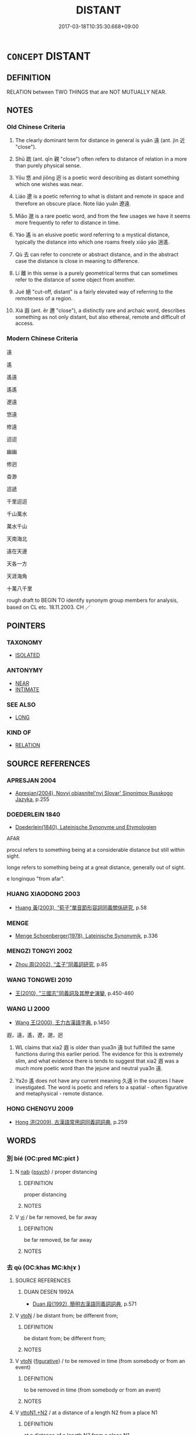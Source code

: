 # -*- mode: mandoku-tls-view -*-
#+TITLE: DISTANT
#+DATE: 2017-03-18T10:35:30.668+09:00        
#+STARTUP: content
* =CONCEPT= DISTANT
:PROPERTIES:
:CUSTOM_ID: uuid-2f82079e-afca-4f46-be9a-15d3981ed027
:SYNONYM+:  FARAWAY
:SYNONYM+:  FAR-OFF
:SYNONYM+:  FAR
:SYNONYM+:  FAR-FLUNG
:SYNONYM+:  REMOTE
:SYNONYM+:  OUT OF THE WAY
:SYNONYM+:  OUTLYING
:SYNONYM+:  EXTRASOLAR
:TR_ZH: 遠
:TR_OCH: 遠
:END:
** DEFINITION

RELATION between TWO THINGS that are NOT MUTUALLY NEAR.

** NOTES

*** Old Chinese Criteria
1. The clearly dominant term for distance in general is yuǎn 遠 (ant. jìn 近 "close").

2. Shū 疏 (ant. qīn 親 "close") often refers to distance of relation in a more than purely physical sense.

3. Yōu 悠 and jiǒng 迥 is a poetic word describing as distant something which one wishes was near.

4. Liáo 遼 is a poetic referring to what is distant and remote in space and therefore an obscure place. Note liáo yuǎn 遼遠.

5. Miǎo 邈 is a rare poetic word, and from the few usages we have it seems more frequently to refer to distance in time.

6. Yáo 遙 is an elusive poetic word referring to a mystical distance, typically the distance into which one roams freely xiāo yáo 逍遙.

7. Qù 去 can refer to concrete or abstract distance, and in the abstract case the distance is close in meaning to difference.

8. Lí 離 in this sense is a purely geometrical terms that can sometimes refer to the distance of some object from another.

9. Jué 絕 "cut-off, distant" is a fairly elevated way of referring to the remoteness of a region.

10. Xiá 遐 (ant. ěr 邇 "close"), a distinctly rare and archaic word, describes something as not only distant, but also ethereal, remote and difficult of access.

*** Modern Chinese Criteria
遠

遙

遙遠

遙遙

遼遠

悠遠

修遠

迢迢

幽幽

修迥

杳渺

迢遞

千里迢迢

千山萬水

萬水千山

天南海北

遠在天邊

天各一方

天涯海角

十萬八千里

rough draft to BEGIN TO identify synonym group members for analysis, based on CL etc. 18.11.2003. CH ／

** POINTERS
*** TAXONOMY
 - [[tls:concept:ISOLATED][ISOLATED]]

*** ANTONYMY
 - [[tls:concept:NEAR][NEAR]]
 - [[tls:concept:INTIMATE][INTIMATE]]

*** SEE ALSO
 - [[tls:concept:LONG][LONG]]

*** KIND OF
 - [[tls:concept:RELATION][RELATION]]

** SOURCE REFERENCES
*** APRESJAN 2004
 - [[cite:APRESJAN-2004][Apresjan(2004), Novyj objasnitel'nyj Slovar' Sinonimov Russkogo Jazyka]], p.255

*** DOEDERLEIN 1840
 - [[cite:DOEDERLEIN-1840][Doederlein(1840), Lateinische Synonyme und Etymologien]]

AFAR

procul refers to something being at a considerable distance but still within sight.

longe refers to something being at a great distance, generally out of sight.

e longinquo "from afar".

*** HUANG XIAODONG 2003
 - [[cite:HUANG-XIAODONG-2003][Huang 黃(2003), “荀子”單音節形容詞同義關係研究]], p.58

*** MENGE
 - [[cite:MENGE][Menge Schoenberger(1978), Lateinische Synonymik]], p.336

*** MENGZI TONGYI 2002
 - [[cite:MENGZI-TONGYI-2002][Zhou 周(2002), “孟子”同義詞研究]], p.85

*** WANG TONGWEI 2010
 - [[cite:WANG-TONGWEI-2010][ 王(2010), "三國志"同義詞及其歷史演變]], p.450-460

*** WANG LI 2000
 - [[cite:WANG-LI-2000][Wang 王(2000), 王力古漢語字典]], p.1450


遐，遠，遙，遼，邈，迥

1. WL claims that xia2 遐 is older than yua3n 遠 but fulfilled the same functions during this earlier period.  The evidence for this is extremely slim, and what evidence there is tends to suggest that xia2 遐 was a much more poetic word than the jejune and neutral yua3n 遠.

2. Ya2o 遙 does not have any current meaning 久遠 in the sources I have investigated.  The word is poetic and refers to a spatial - often figurative and metaphysical - remote distance.

*** HONG CHENGYU 2009
 - [[cite:HONG-CHENGYU-2009][Hong 洪(2009), 古漢語常用詞同義詞詞典]], p.259

** WORDS
   :PROPERTIES:
   :VISIBILITY: children
   :END:
*** 別 bié (OC:pred MC:piɛt )
:PROPERTIES:
:CUSTOM_ID: uuid-f38db2e5-2f44-4f11-85d6-4b5fe2796616
:Char+: 別(18,5/7) 
:GY_IDS+: uuid-b702f773-a2f3-4a13-af9f-953505f18b5b
:PY+: bié     
:OC+: pred     
:MC+: piɛt     
:END: 
**** N [[tls:syn-func::#uuid-76be1df4-3d73-4e5f-bbc2-729542645bc8][nab]] {[[tls:sem-feat::#uuid-98e7674b-b362-466f-9568-d0c14470282a][psych]]} / proper distancing
:PROPERTIES:
:CUSTOM_ID: uuid-0bef7078-112d-4ea6-acb9-5c373cb91331
:END:
****** DEFINITION

proper distancing

****** NOTES

**** V [[tls:syn-func::#uuid-c20780b3-41f9-491b-bb61-a269c1c4b48f][vi]] / be far removed, be far away
:PROPERTIES:
:CUSTOM_ID: uuid-ed6f5587-51a2-43cd-a18a-bf57fa2d90eb
:END:
****** DEFINITION

be far removed, be far away

****** NOTES

*** 去 qù (OC:khas MC:khi̯ɤ )
:PROPERTIES:
:CUSTOM_ID: uuid-e9c5b8f3-eed8-4696-8bab-593f0b0d43c7
:Char+: 去(28,3/5) 
:GY_IDS+: uuid-827fc8a5-b76b-4a8f-b089-157ba660ab3f
:PY+: qù     
:OC+: khas     
:MC+: khi̯ɤ     
:END: 
**** SOURCE REFERENCES
***** DUAN DESEN 1992A
 - [[cite:DUAN-DESEN-1992A][Duan 段(1992), 簡明古漢語同義詞詞典]], p.571

**** V [[tls:syn-func::#uuid-fbfb2371-2537-4a99-a876-41b15ec2463c][vtoN]] / be distant from; be different from;
:PROPERTIES:
:CUSTOM_ID: uuid-40cf92f4-805b-4123-960f-347e2dc62dee
:WARRING-STATES-CURRENCY: 3
:END:
****** DEFINITION

be distant from; be different from;

****** NOTES

**** V [[tls:syn-func::#uuid-fbfb2371-2537-4a99-a876-41b15ec2463c][vtoN]] {[[tls:sem-feat::#uuid-2e48851c-928e-40f0-ae0d-2bf3eafeaa17][figurative]]} / to be removed in time (from somebody or from an event)
:PROPERTIES:
:CUSTOM_ID: uuid-fdbea2f5-0268-4a88-a904-88d0e2e22256
:WARRING-STATES-CURRENCY: 3
:END:
****** DEFINITION

to be removed in time (from somebody or from an event)

****** NOTES

**** V [[tls:syn-func::#uuid-a2c810ab-05c4-4ed2-86eb-c954618d8429][vttoN1.+N2]] / at a distance of a length N2 from a place N1
:PROPERTIES:
:CUSTOM_ID: uuid-f3bc377d-6c4e-47c2-9495-ef3ce4ad1d24
:WARRING-STATES-CURRENCY: 3
:END:
****** DEFINITION

at a distance of a length N2 from a place N1

****** NOTES

*** 坰 jiōng (OC:kʷeeŋ MC:keŋ )
:PROPERTIES:
:CUSTOM_ID: uuid-dda9ebe5-bd05-40af-85ea-86d827e2f1ec
:Char+: 坰(32,5/8) 
:GY_IDS+: uuid-44b0081e-981c-485c-9a52-6da0aa731df1
:PY+: jiōng     
:OC+: kʷeeŋ     
:MC+: keŋ     
:END: 
**** V [[tls:syn-func::#uuid-fed035db-e7bd-4d23-bd05-9698b26e38f9][vadN]] / distant; outlying; far from the capital
:PROPERTIES:
:CUSTOM_ID: uuid-c866a8e7-22d9-457e-9a70-c4fcc823ec6b
:END:
****** DEFINITION

distant; outlying; far from the capital

****** NOTES

*** 屏 píng (OC:beeŋ MC:beŋ )
:PROPERTIES:
:CUSTOM_ID: uuid-f54b8a13-ca77-48a8-9110-0731618a0fb9
:Char+: 屏(44,6/9) 
:GY_IDS+: uuid-a6a62bfd-6a3e-4b72-a58c-0a49cab8e07f
:PY+: píng     
:OC+: beeŋ     
:MC+: beŋ     
:END: 
**** V [[tls:syn-func::#uuid-fed035db-e7bd-4d23-bd05-9698b26e38f9][vadN]] / remote and obscure
:PROPERTIES:
:CUSTOM_ID: uuid-e9f399bb-e874-4883-959d-9f2470aed4a6
:END:
****** DEFINITION

remote and obscure

****** NOTES

**** V [[tls:syn-func::#uuid-2a0ded86-3b04-4488-bb7a-3efccfa35844][vadV]] / far off; far away; isolated and remote
:PROPERTIES:
:CUSTOM_ID: uuid-bba34667-185f-43bb-b71c-4d96005122e9
:END:
****** DEFINITION

far off; far away; isolated and remote

****** NOTES

*** 悠 yōu (OC:k-lɯw MC:jɨu )
:PROPERTIES:
:CUSTOM_ID: uuid-e61bfdb5-6098-43d9-9122-9ef6cc2e52e8
:Char+: 悠(61,7/11) 
:GY_IDS+: uuid-4b61df58-ef5f-4f61-b98c-42274c16903c
:PY+: yōu     
:OC+: k-lɯw     
:MC+: jɨu     
:END: 
**** V [[tls:syn-func::#uuid-f50ec52d-56fb-4eed-89fe-d1f071a1b8f3][v.red:adN]] / very distant
:PROPERTIES:
:CUSTOM_ID: uuid-d83c8b61-bae5-43c1-bf8a-afe35343b119
:END:
****** DEFINITION

very distant

****** NOTES

**** V [[tls:syn-func::#uuid-aaf762a7-93a5-4b90-abcd-41151ff4f347][vadV.red]] {[[tls:sem-feat::#uuid-a24260a1-0410-4d64-acde-5967b1bef725][intensitive]]} / into the far distance
:PROPERTIES:
:CUSTOM_ID: uuid-beaa8823-f8ac-4655-b479-be56e55274c8
:END:
****** DEFINITION

into the far distance

****** NOTES

**** V [[tls:syn-func::#uuid-2a0ded86-3b04-4488-bb7a-3efccfa35844][vadV]] / in the distance
:PROPERTIES:
:CUSTOM_ID: uuid-8e465559-eedb-4f13-9a12-643036f6fe21
:END:
****** DEFINITION

in the distance

****** NOTES

**** V [[tls:syn-func::#uuid-e627d1e1-0e26-4069-9615-1025ebb7c0a2][vi.red]] {[[tls:sem-feat::#uuid-a24260a1-0410-4d64-acde-5967b1bef725][intensitive]]} / be very distant
:PROPERTIES:
:CUSTOM_ID: uuid-df45ddaf-cd46-4ca4-bb00-84227932691c
:END:
****** DEFINITION

be very distant

****** NOTES

**** V [[tls:syn-func::#uuid-c20780b3-41f9-491b-bb61-a269c1c4b48f][vi]] / distant[far-reaching][CA]
:PROPERTIES:
:CUSTOM_ID: uuid-9afa9ae7-c010-4f21-a7bf-aae61de395fc
:WARRING-STATES-CURRENCY: 2
:END:
****** DEFINITION

distant

[far-reaching][CA]

****** NOTES

******* Nuance
This is emotional distance

[not only] [CA]

******* Examples
SHI 0030 悠悠我思。 long-brooding is my thinking (of you). [CA]

CC, jiuhai, weijun, sbby 463 彌遠路兮悠悠。 Far my way stretches, onward and onward. [CA]

*** 敻 xiòng (OC:- MC:hiɛŋ )
:PROPERTIES:
:CUSTOM_ID: uuid-11f1867c-0712-43e8-a4c3-99f9390c551b
:Char+: 敻(66,11/15) 
:GY_IDS+: uuid-e0cbf259-4240-44be-975c-59cdcf8cde08
:PY+: xiòng     
:OC+: -     
:MC+: hiɛŋ     
:END: 
**** V [[tls:syn-func::#uuid-c20780b3-41f9-491b-bb61-a269c1c4b48f][vi]] / guliang: distant
:PROPERTIES:
:CUSTOM_ID: uuid-36dc166a-2a84-4cf6-8cc6-94fa753ee64d
:REGISTER: 3
:WARRING-STATES-CURRENCY: 2
:END:
****** DEFINITION

guliang: distant

****** NOTES

*** 新 xīn (OC:siŋ MC:sin )
:PROPERTIES:
:CUSTOM_ID: uuid-5e27ae92-6b67-4c51-a764-a9b51c3e0379
:Char+: 新(69,9/13) 
:GY_IDS+: uuid-90f4c79f-476b-471b-8321-d28d9bac5773
:PY+: xīn     
:OC+: siŋ     
:MC+: sin     
:END: 
**** N [[tls:syn-func::#uuid-8717712d-14a4-4ae2-be7a-6e18e61d929b][n]] {[[tls:sem-feat::#uuid-2e48851c-928e-40f0-ae0d-2bf3eafeaa17][figurative]]} / stranger
:PROPERTIES:
:CUSTOM_ID: uuid-bade6bf9-78bc-45e0-90b4-d4799dbfecde
:END:
****** DEFINITION

stranger

****** NOTES

**** N [[tls:syn-func::#uuid-76be1df4-3d73-4e5f-bbc2-729542645bc8][nab]] {[[tls:sem-feat::#uuid-4e92cef6-5753-4eed-a76b-7249c223316f][feature]]} / distance of relationship, lack of depth of friendship
:PROPERTIES:
:CUSTOM_ID: uuid-c3f34f25-a234-4b27-8b86-ee586af48272
:END:
****** DEFINITION

distance of relationship, lack of depth of friendship

****** NOTES

*** 曾 zēng (OC:tsɯɯŋ MC:tsəŋ )
:PROPERTIES:
:CUSTOM_ID: uuid-eead02cd-209d-4ecc-ac37-0d5988d63ef1
:Char+: 曾(73,8/12) 
:GY_IDS+: uuid-89389365-d03f-4e97-8d59-e432e8dc9b31
:PY+: zēng     
:OC+: tsɯɯŋ     
:MC+: tsəŋ     
:END: 
**** P [[tls:syn-func::#uuid-b559fe37-af5e-434c-b149-a645c2273f41][padN]] {[[tls:sem-feat::#uuid-dd37c44b-5a41-45e6-a045-090d47ae4923][time]]} / removed by one generation, great-(grandson)
:PROPERTIES:
:CUSTOM_ID: uuid-0157186e-70a1-4233-9ae8-c9ab1dd078ac
:WARRING-STATES-CURRENCY: 3
:END:
****** DEFINITION

removed by one generation, great-(grandson)

****** NOTES

*** 杳 yǎo (OC:qeewʔ MC:ʔeu )
:PROPERTIES:
:CUSTOM_ID: uuid-8cecf39b-cc07-48dc-9772-c60379d0ba17
:Char+: 杳(75,4/8) 
:GY_IDS+: uuid-45cb7ff0-3bd2-4fd7-9660-09e06ca571aa
:PY+: yǎo     
:OC+: qeewʔ     
:MC+: ʔeu     
:END: 
**** V [[tls:syn-func::#uuid-c20780b3-41f9-491b-bb61-a269c1c4b48f][vi]] {[[tls:sem-feat::#uuid-2e48851c-928e-40f0-ae0d-2bf3eafeaa17][figurative]]} / far-reaching
:PROPERTIES:
:CUSTOM_ID: uuid-63653352-06a7-4b75-b7b7-6f0f49105690
:END:
****** DEFINITION

far-reaching

****** NOTES

*** 殥 
:PROPERTIES:
:CUSTOM_ID: uuid-2ea68b0e-5f41-402b-a9c5-89cead24577e
:Char+: 殥(78,11/15) 
:END: 
**** N [[tls:syn-func::#uuid-b6da65fd-429f-4245-9f94-a22078cc0512][ncc]] {[[tls:sem-feat::#uuid-50da9f38-5611-463e-a0b9-5bbb7bf5e56f][subject]]} / HNZ: distant place; remote region
:PROPERTIES:
:CUSTOM_ID: uuid-458578aa-b6fa-4dc5-b780-6d8bcf18979a
:WARRING-STATES-CURRENCY: 2
:END:
****** DEFINITION

HNZ: distant place; remote region

****** NOTES

******* Examples
HNZ: 八州之外乃有五殥

*** 泂 jiǒng (OC:ɡʷeeŋʔ MC:ɦeŋ ) / 迥 jiǒng (OC:ɡʷeeŋʔ MC:ɦeŋ )
:PROPERTIES:
:CUSTOM_ID: uuid-30a66c82-7d4a-4fbb-a294-ae28193482be
:Char+: 泂(85,5/8) 
:Char+: 迥(162,5/9) 
:GY_IDS+: uuid-3f945280-9dc0-4b24-b366-d9df68ac1f23
:PY+: jiǒng     
:OC+: ɡʷeeŋʔ     
:MC+: ɦeŋ     
:GY_IDS+: uuid-7fcf4cc0-5d02-437e-8f9c-8d1d41a7b9bf
:PY+: jiǒng     
:OC+: ɡʷeeŋʔ     
:MC+: ɦeŋ     
:END: 
**** V [[tls:syn-func::#uuid-fed035db-e7bd-4d23-bd05-9698b26e38f9][vadN]] / rare, poetic, SHI 251: be distant
:PROPERTIES:
:CUSTOM_ID: uuid-20cb2fb4-9ac3-496d-887c-3e0abe1d710e
:WARRING-STATES-CURRENCY: 2
:END:
****** DEFINITION

rare, poetic, SHI 251: be distant

****** NOTES

**** V [[tls:syn-func::#uuid-2a0ded86-3b04-4488-bb7a-3efccfa35844][vadV]] / in/to/from a distant place
:PROPERTIES:
:CUSTOM_ID: uuid-82e3fb15-4cac-4207-b4b9-52b96cc3f4b1
:WARRING-STATES-CURRENCY: 3
:END:
****** DEFINITION

in/to/from a distant place

****** NOTES

**** V [[tls:syn-func::#uuid-c20780b3-41f9-491b-bb61-a269c1c4b48f][vi]] / be long
:PROPERTIES:
:CUSTOM_ID: uuid-67f70bbe-a444-4f11-aac7-29d4634da616
:WARRING-STATES-CURRENCY: 3
:END:
****** DEFINITION

be long

****** NOTES

*** 疏 shū (OC:sqra MC:ʂi̯ɤ )
:PROPERTIES:
:CUSTOM_ID: uuid-ab057f53-73f1-4cf1-9bad-02ee06916aff
:Char+: 疏(103,7/12) 
:GY_IDS+: uuid-a09005af-0806-4a40-bb68-a4edff679243
:PY+: shū     
:OC+: sqra     
:MC+: ʂi̯ɤ     
:END: 
**** V [[tls:syn-func::#uuid-e64a7a95-b54b-4c94-9d6d-f55dbf079701][vt(oN)]] {[[tls:sem-feat::#uuid-2e48851c-928e-40f0-ae0d-2bf3eafeaa17][figurative]]} / stay at distance from a contextually determinate person
:PROPERTIES:
:CUSTOM_ID: uuid-1907e7c6-f05c-4e6a-9843-c55a8d76d7b0
:END:
****** DEFINITION

stay at distance from a contextually determinate person

****** NOTES

**** V [[tls:syn-func::#uuid-a7e8eabf-866e-42db-88f2-b8f753ab74be][v/adN/]] {[[tls:sem-feat::#uuid-f8182437-4c38-4cc9-a6f8-b4833cdea2ba][nonreferential]]} / one who is distant, one who is not on close terms
:PROPERTIES:
:CUSTOM_ID: uuid-06c909a6-3f79-4a32-9225-49edabeae518
:WARRING-STATES-CURRENCY: 3
:END:
****** DEFINITION

one who is distant, one who is not on close terms

****** NOTES

**** V [[tls:syn-func::#uuid-fed035db-e7bd-4d23-bd05-9698b26e38f9][vadN]] / distant; distantly related
:PROPERTIES:
:CUSTOM_ID: uuid-9c7bcdab-9c8f-4b0b-8804-535c6423f1f8
:WARRING-STATES-CURRENCY: 4
:END:
****** DEFINITION

distant; distantly related

****** NOTES

**** V [[tls:syn-func::#uuid-c20780b3-41f9-491b-bb61-a269c1c4b48f][vi]] / be removed, be separated, estranged; have distant relations; have no direct access to the ruler;
:PROPERTIES:
:CUSTOM_ID: uuid-f5a32b7d-8ad6-42a4-8856-9febb939be7f
:WARRING-STATES-CURRENCY: 4
:END:
****** DEFINITION

be removed, be separated, estranged; have distant relations; have no direct access to the ruler;

****** NOTES

******* Examples
HF 33.30.13: (have a high position but) have no direct access to the ruler

**** V [[tls:syn-func::#uuid-c20780b3-41f9-491b-bb61-a269c1c4b48f][vi]] {[[tls:sem-feat::#uuid-3d95d354-0c16-419f-9baf-f1f6cb6fbd07][change]]} / become (more and more) estranged
:PROPERTIES:
:CUSTOM_ID: uuid-fb36d0a3-807b-4174-a352-c7e18586debb
:END:
****** DEFINITION

become (more and more) estranged

****** NOTES

**** V [[tls:syn-func::#uuid-739c24ae-d585-4fff-9ac2-2547b1050f16][vt+prep+N]] {[[tls:sem-feat::#uuid-2e48851c-928e-40f0-ae0d-2bf3eafeaa17][figurative]]} / be longer than (another period of time)
:PROPERTIES:
:CUSTOM_ID: uuid-20777ab8-9762-4132-bd41-cb82ddfe7613
:WARRING-STATES-CURRENCY: 2
:END:
****** DEFINITION

be longer than (another period of time)

****** NOTES

**** V [[tls:syn-func::#uuid-739c24ae-d585-4fff-9ac2-2547b1050f16][vt+prep+N]] {[[tls:sem-feat::#uuid-2a66fc1c-6671-47d2-bd04-cfd6ccae64b8][stative]]} / be distant from
:PROPERTIES:
:CUSTOM_ID: uuid-e5e02d9f-a128-4b39-9eb1-1ed0ceb0e88a
:END:
****** DEFINITION

be distant from

****** NOTES

**** V [[tls:syn-func::#uuid-fbfb2371-2537-4a99-a876-41b15ec2463c][vtoN]] {[[tls:sem-feat::#uuid-9f39c671-0a8c-4564-b0ad-af7185eed7aa][attitudinal]]} / treat as distant; keep at a distance by failing to treat someone as a confidante
:PROPERTIES:
:CUSTOM_ID: uuid-f12ea775-9b42-40d5-9732-8953d6893ffc
:WARRING-STATES-CURRENCY: 3
:END:
****** DEFINITION

treat as distant; keep at a distance by failing to treat someone as a confidante

****** NOTES

**** V [[tls:syn-func::#uuid-fbfb2371-2537-4a99-a876-41b15ec2463c][vtoN]] {[[tls:sem-feat::#uuid-9f39c671-0a8c-4564-b0ad-af7185eed7aa][attitudinal]]} / be treated as distant
:PROPERTIES:
:CUSTOM_ID: uuid-d1f89f61-d026-420f-b03f-1133df70495e
:WARRING-STATES-CURRENCY: 3
:END:
****** DEFINITION

be treated as distant

****** NOTES

**** V [[tls:syn-func::#uuid-7c17e264-ca77-426f-9d42-84b3dc58f7d0][vttoN1(.+prep+N2)]] {[[tls:sem-feat::#uuid-fac754df-5669-4052-9dda-6244f229371f][causative]]} / keep (oneself) at a distance from a contextually determinate N2
:PROPERTIES:
:CUSTOM_ID: uuid-43de4f72-a7bc-4ab2-bd9a-a9600980276d
:END:
****** DEFINITION

keep (oneself) at a distance from a contextually determinate N2

****** NOTES

**** V [[tls:syn-func::#uuid-2a0ded86-3b04-4488-bb7a-3efccfa35844][vadV]] / at a distance
:PROPERTIES:
:CUSTOM_ID: uuid-8911ff9f-4c5c-4eac-9634-4a7b89dec640
:END:
****** DEFINITION

at a distance

****** NOTES

*** 眇 miǎo (OC:mewʔ MC:miɛu )
:PROPERTIES:
:CUSTOM_ID: uuid-b92a5b71-2b22-42eb-af5d-55921b9eb09e
:Char+: 眇(109,4/9) 
:GY_IDS+: uuid-2255862a-261c-4489-96ef-69c0efd98be0
:PY+: miǎo     
:OC+: mewʔ     
:MC+: miɛu     
:END: 
**** N [[tls:syn-func::#uuid-8717712d-14a4-4ae2-be7a-6e18e61d929b][n]] {[[tls:sem-feat::#uuid-50da9f38-5611-463e-a0b9-5bbb7bf5e56f][subject]]} / what is distant; the distant
:PROPERTIES:
:CUSTOM_ID: uuid-351eae52-2b89-4cab-beb0-81f1f89f2205
:END:
****** DEFINITION

what is distant; the distant

****** NOTES

******* Examples
examples???

**** V [[tls:syn-func::#uuid-c20780b3-41f9-491b-bb61-a269c1c4b48f][vi]] / be distant
:PROPERTIES:
:CUSTOM_ID: uuid-a3e1555b-9e2e-48bd-9d53-dbd0d895d1f6
:END:
****** DEFINITION

be distant

****** NOTES

******* Examples
GUAN 49.04.02.01; ed. Dai Wang 2.100; tr. Rickett 1998:41 眇眇乎其如窮無所。 How distant! As if were exhausting infinity. [CA]

CC sbby 215 眇不知其所蹠。 So far! I knew not wither my way was leading, [CA]

*** 絕 jué (OC:dzod MC:dziɛt )
:PROPERTIES:
:CUSTOM_ID: uuid-0a3dccb8-627a-4f4d-acce-92b739b5e83f
:Char+: 絕(120,6/12) 
:GY_IDS+: uuid-5590ad14-e0fb-4edc-996b-f5b7b83e7d5c
:PY+: jué     
:OC+: dzod     
:MC+: dziɛt     
:END: 
**** V [[tls:syn-func::#uuid-fed035db-e7bd-4d23-bd05-9698b26e38f9][vadN]] / distant 絕域 "cut-off distant regions"
:PROPERTIES:
:CUSTOM_ID: uuid-b8f66f63-03ab-4072-954f-c7244d5dac4b
:WARRING-STATES-CURRENCY: 3
:END:
****** DEFINITION

distant 絕域 "cut-off distant regions"

****** NOTES

**** V [[tls:syn-func::#uuid-c20780b3-41f9-491b-bb61-a269c1c4b48f][vi]] {[[tls:sem-feat::#uuid-dd37c44b-5a41-45e6-a045-090d47ae4923][time]]} / be far removed in time
:PROPERTIES:
:CUSTOM_ID: uuid-3931d230-0863-42a2-b11a-c42ffeb78dc6
:WARRING-STATES-CURRENCY: 3
:END:
****** DEFINITION

be far removed in time

****** NOTES

**** V [[tls:syn-func::#uuid-fbfb2371-2537-4a99-a876-41b15ec2463c][vtoN]] {[[tls:sem-feat::#uuid-2a66fc1c-6671-47d2-bd04-cfd6ccae64b8][stative]]} / be far removed from (DCD 9)
:PROPERTIES:
:CUSTOM_ID: uuid-8a1d7b07-5c70-4c06-969b-f2352e89af7f
:END:
****** DEFINITION

be far removed from (DCD 9)

****** NOTES

**** V [[tls:syn-func::#uuid-e0354a6b-29b1-4b41-a494-59df1daddc7e][vttoN1.+prep+N2]] / cause N1 to be away from N2>  keep away from
:PROPERTIES:
:CUSTOM_ID: uuid-30f397e8-bdbd-44b2-99cc-74fb91e9ebf4
:END:
****** DEFINITION

cause N1 to be away from N2>  keep away from

****** NOTES

*** 藐 miǎo (OC:mewʔ MC:miɛu )
:PROPERTIES:
:CUSTOM_ID: uuid-4b39ce58-82c0-41b2-a948-474e0a2169e5
:Char+: 藐(140,14/20) 
:GY_IDS+: uuid-b5dcc1f9-a295-473e-8dee-6885dc14492d
:PY+: miǎo     
:OC+: mewʔ     
:MC+: miɛu     
:END: 
**** V [[tls:syn-func::#uuid-fed035db-e7bd-4d23-bd05-9698b26e38f9][vadN]] / distant
:PROPERTIES:
:CUSTOM_ID: uuid-4cf1632c-b230-43cc-b2c7-1607c6278b1f
:END:
****** DEFINITION

distant

****** NOTES

*** 辟 pì (OC:beɡ MC:biɛk )
:PROPERTIES:
:CUSTOM_ID: uuid-28e2f142-6c03-4fc4-8bdf-489f41e14766
:Char+: 辟(160,6/13) 
:GY_IDS+: uuid-15cefb1e-9411-4d8d-acdc-cfeaea8c09d4
:PY+: pì     
:OC+: beɡ     
:MC+: biɛk     
:END: 
**** V [[tls:syn-func::#uuid-c20780b3-41f9-491b-bb61-a269c1c4b48f][vi]] / be far away
:PROPERTIES:
:CUSTOM_ID: uuid-34efe8e0-6458-43c7-8d76-d4aabb622cf9
:END:
****** DEFINITION

be far away

****** NOTES

*** 逴 chuō (OC:rtheewɡ MC:ʈhɣɔk )
:PROPERTIES:
:CUSTOM_ID: uuid-5546e5d4-fda4-46df-b61c-a3292888c986
:Char+: 逴(162,8/12) 
:GY_IDS+: uuid-7bcc8e82-ce8d-4c10-a98d-e7a24046a32a
:PY+: chuō     
:OC+: rtheewɡ     
:MC+: ʈhɣɔk     
:END: 
**** V [[tls:syn-func::#uuid-c20780b3-41f9-491b-bb61-a269c1c4b48f][vi]] {[[tls:sem-feat::#uuid-f55cff2f-f0e3-4f08-a89c-5d08fcf3fe89][act]]} / SJ: (walk) over a long distance
:PROPERTIES:
:CUSTOM_ID: uuid-432e47fe-335d-4551-875c-4bc222233f00
:WARRING-STATES-CURRENCY: 2
:END:
****** DEFINITION

SJ: (walk) over a long distance

****** NOTES

******* Nuance
This emphasises hindrances that have to be overcome

*** 遐 xiá (OC:ɡraa MC:ɦɣɛ )
:PROPERTIES:
:CUSTOM_ID: uuid-ab12bd69-953d-44d0-aa20-d9cfdc0096fc
:Char+: 遐(162,9/13) 
:GY_IDS+: uuid-627234e2-b72e-4877-a4a6-ec04a830aa03
:PY+: xiá     
:OC+: ɡraa     
:MC+: ɦɣɛ     
:END: 
**** V [[tls:syn-func::#uuid-fed035db-e7bd-4d23-bd05-9698b26e38f9][vadN]] / distant
:PROPERTIES:
:CUSTOM_ID: uuid-7b95f74c-1760-4223-9f96-c31fd91a088a
:END:
****** DEFINITION

distant

****** NOTES

**** V [[tls:syn-func::#uuid-fed035db-e7bd-4d23-bd05-9698b26e38f9][vadN]] {[[tls:sem-feat::#uuid-2e48851c-928e-40f0-ae0d-2bf3eafeaa17][figurative]]} / far-reaching; remote; distant; refecting
:PROPERTIES:
:CUSTOM_ID: uuid-ed3cf689-c211-4602-b006-f915db826dee
:END:
****** DEFINITION

far-reaching; remote; distant; refecting

****** NOTES

**** V [[tls:syn-func::#uuid-2a0ded86-3b04-4488-bb7a-3efccfa35844][vadV]] / into the mystical distance; into the distance
:PROPERTIES:
:CUSTOM_ID: uuid-f8a35f8d-c584-4640-bacc-a4d01e3f8e47
:REGISTER: 2
:WARRING-STATES-CURRENCY: 3
:END:
****** DEFINITION

into the mystical distance; into the distance

****** NOTES

**** V [[tls:syn-func::#uuid-c20780b3-41f9-491b-bb61-a269c1c4b48f][vi]] / be distant
:PROPERTIES:
:CUSTOM_ID: uuid-bf709821-4fe7-4f1d-86cf-924115a0d829
:REGISTER: 2
:WARRING-STATES-CURRENCY: 3
:END:
****** DEFINITION

be distant

****** NOTES

******* Nuance
This is a contrastive distance

*** 遠 yuǎn (OC:ɢʷanʔ MC:ɦi̯ɐn )
:PROPERTIES:
:CUSTOM_ID: uuid-320a1bc4-47b4-48b6-b7c2-9429b49e590f
:Char+: 遠(162,10/14) 
:GY_IDS+: uuid-1dc87af6-6c96-4c97-8906-798f1bf58fc3
:PY+: yuǎn     
:OC+: ɢʷanʔ     
:MC+: ɦi̯ɐn     
:END: 
**** V [[tls:syn-func::#uuid-fbfb2371-2537-4a99-a876-41b15ec2463c][vtoN]] {[[tls:sem-feat::#uuid-2e48851c-928e-40f0-ae0d-2bf3eafeaa17][figurative]]} / get far away from something (of principles, doctrine etc.)
:PROPERTIES:
:CUSTOM_ID: uuid-f30315bb-f114-45c4-ab51-4a6d8befa0a5
:END:
****** DEFINITION

get far away from something (of principles, doctrine etc.)

****** NOTES

**** N [[tls:syn-func::#uuid-8717712d-14a4-4ae2-be7a-6e18e61d929b][n]] {[[tls:sem-feat::#uuid-2e48851c-928e-40f0-ae0d-2bf3eafeaa17][figurative]]} / one who is on distant terms
:PROPERTIES:
:CUSTOM_ID: uuid-3e6e1eba-e3c9-4861-8769-9b147f04ebcc
:WARRING-STATES-CURRENCY: 3
:END:
****** DEFINITION

one who is on distant terms

****** NOTES

**** V [[tls:syn-func::#uuid-a7e8eabf-866e-42db-88f2-b8f753ab74be][v/adN/]] / what is distant, a distant place
:PROPERTIES:
:CUSTOM_ID: uuid-1690f180-1a92-4f88-b6e2-9edacc93a0fd
:END:
****** DEFINITION

what is distant, a distant place

****** NOTES

**** V [[tls:syn-func::#uuid-a7e8eabf-866e-42db-88f2-b8f753ab74be][v/adN/]] {[[tls:sem-feat::#uuid-dd37c44b-5a41-45e6-a045-090d47ae4923][time]]} / those who are distant in time (i.e. long dead)
:PROPERTIES:
:CUSTOM_ID: uuid-0d7613c2-6b8c-4861-8c76-27f6e72c2d71
:WARRING-STATES-CURRENCY: 3
:END:
****** DEFINITION

those who are distant in time (i.e. long dead)

****** NOTES

**** N [[tls:syn-func::#uuid-76be1df4-3d73-4e5f-bbc2-729542645bc8][nab]] {[[tls:sem-feat::#uuid-2d895e04-08d2-44ab-ab04-9a24a4b21588][concept]]} / distance
:PROPERTIES:
:CUSTOM_ID: uuid-37d2fbae-e6fd-43bd-84fd-a16fac0a7804
:WARRING-STATES-CURRENCY: 3
:END:
****** DEFINITION

distance

****** NOTES

**** V [[tls:syn-func::#uuid-a7e8eabf-866e-42db-88f2-b8f753ab74be][v/adN/]] {[[tls:sem-feat::#uuid-f8182437-4c38-4cc9-a6f8-b4833cdea2ba][nonreferential]]} / those who are distant; fig: the disaffected
:PROPERTIES:
:CUSTOM_ID: uuid-d8226c2d-dfe5-44d0-836c-407fd6f19b54
:WARRING-STATES-CURRENCY: 3
:END:
****** DEFINITION

those who are distant; fig: the disaffected

****** NOTES

**** V [[tls:syn-func::#uuid-fed035db-e7bd-4d23-bd05-9698b26e38f9][vadN]] / in the far distance, far away; from far away
:PROPERTIES:
:CUSTOM_ID: uuid-adc3ade1-9a68-49c1-ad21-b1596c9a6cea
:WARRING-STATES-CURRENCY: 5
:END:
****** DEFINITION

in the far distance, far away; from far away

****** NOTES

******* Nuance
This is the general, unpoetic word.

**** V [[tls:syn-func::#uuid-fed035db-e7bd-4d23-bd05-9698b26e38f9][vadN]] {[[tls:sem-feat::#uuid-2e48851c-928e-40f0-ae0d-2bf3eafeaa17][figurative]]} / unrelated
:PROPERTIES:
:CUSTOM_ID: uuid-43de3eaa-ae6e-4c16-8473-fe5294c7de33
:END:
****** DEFINITION

unrelated

****** NOTES

**** V [[tls:syn-func::#uuid-fed035db-e7bd-4d23-bd05-9698b26e38f9][vadN]] {[[tls:sem-feat::#uuid-2e48851c-928e-40f0-ae0d-2bf3eafeaa17][figurative]]} / distant in time
:PROPERTIES:
:CUSTOM_ID: uuid-44af9148-ce39-4c53-b988-0d4bea216d05
:WARRING-STATES-CURRENCY: 3
:END:
****** DEFINITION

distant in time

****** NOTES

**** V [[tls:syn-func::#uuid-fed035db-e7bd-4d23-bd05-9698b26e38f9][vadN]] {[[tls:sem-feat::#uuid-6030838d-b3ff-4bf2-bee6-2fe38c8c2cdf][origin]]} / from a distant place
:PROPERTIES:
:CUSTOM_ID: uuid-9f188c27-91f6-431d-865f-c168956e1db0
:END:
****** DEFINITION

from a distant place

****** NOTES

**** V [[tls:syn-func::#uuid-16ca95ce-1240-4773-8697-b6f5183ac53d][vadS]] / in the distance
:PROPERTIES:
:CUSTOM_ID: uuid-d723b799-73f4-437a-9eb6-aa22bdbeb040
:END:
****** DEFINITION

in the distance

****** NOTES

**** V [[tls:syn-func::#uuid-2a0ded86-3b04-4488-bb7a-3efccfa35844][vadV]] / in the far distance, far away; into the far distance; on a distant journey; over a long distance
:PROPERTIES:
:CUSTOM_ID: uuid-09e41bde-556a-4487-a62f-bb60ed911587
:WARRING-STATES-CURRENCY: 5
:END:
****** DEFINITION

in the far distance, far away; into the far distance; on a distant journey; over a long distance

****** NOTES

******* Nuance
This is the general, unpoetic word.

**** V [[tls:syn-func::#uuid-2a0ded86-3b04-4488-bb7a-3efccfa35844][vadV]] {[[tls:sem-feat::#uuid-e6526d79-b134-4e37-8bab-55b4884393bc][graded]]} / at a greater distance, further away
:PROPERTIES:
:CUSTOM_ID: uuid-e177b673-36f7-4c08-abca-0b80549f49b4
:END:
****** DEFINITION

at a greater distance, further away

****** NOTES

**** V [[tls:syn-func::#uuid-2a0ded86-3b04-4488-bb7a-3efccfa35844][vadV]] {[[tls:sem-feat::#uuid-9c871057-121e-4959-8d0e-d3b4e64924ce][from]]} / from a long distance
:PROPERTIES:
:CUSTOM_ID: uuid-7f8f8b44-699c-4e6c-b7db-7af12d0af2c4
:END:
****** DEFINITION

from a long distance

****** NOTES

**** V [[tls:syn-func::#uuid-c20780b3-41f9-491b-bb61-a269c1c4b48f][vi]] / be distant; be far away, be far off; be a long way; go a long way
:PROPERTIES:
:CUSTOM_ID: uuid-e680f34f-7af7-4f6b-9779-8dcaf358c22e
:WARRING-STATES-CURRENCY: 5
:END:
****** DEFINITION

be distant; be far away, be far off; be a long way; go a long way

****** NOTES

******* Nuance
This is the general, unpoetic word.

******* Examples
SHI 061.1

 誰謂宋遠？ Who says that Song is far away?

 跂予望之。 On tiptoe I can see it.[CA]

**** V [[tls:syn-func::#uuid-c20780b3-41f9-491b-bb61-a269c1c4b48f][vi]] {[[tls:sem-feat::#uuid-2e48851c-928e-40f0-ae0d-2bf3eafeaa17][figurative]]} / be far-reaching; have far-reaching significance
:PROPERTIES:
:CUSTOM_ID: uuid-911bdef1-beca-46b9-8732-ebab819832d0
:WARRING-STATES-CURRENCY: 3
:END:
****** DEFINITION

be far-reaching; have far-reaching significance

****** NOTES

**** V [[tls:syn-func::#uuid-6bcabe16-89d8-45be-aa0b-57177f67b1f9][vpostadV]] / greatly; by a wide margin
:PROPERTIES:
:CUSTOM_ID: uuid-b5567527-2476-417d-97aa-ffd3c2f09d28
:WARRING-STATES-CURRENCY: 5
:END:
****** DEFINITION

greatly; by a wide margin

****** NOTES

**** V [[tls:syn-func::#uuid-e64a7a95-b54b-4c94-9d6d-f55dbf079701][vt(oN)]] {[[tls:sem-feat::#uuid-b8276c57-c108-44c8-8c01-ad92679a9163][imperative]]} / yuàn: move off from a contextually determinate point in space
:PROPERTIES:
:CUSTOM_ID: uuid-b74fee0b-d8c3-4493-9040-7149e543b179
:END:
****** DEFINITION

yuàn: move off from a contextually determinate point in space

****** NOTES

**** V [[tls:syn-func::#uuid-e64a7a95-b54b-4c94-9d6d-f55dbf079701][vt(oN)]] {[[tls:sem-feat::#uuid-2a66fc1c-6671-47d2-bd04-cfd6ccae64b8][stative]]} / be distant from the contextually determinate object
:PROPERTIES:
:CUSTOM_ID: uuid-914b3177-66a8-45c9-b93c-e38c9573b63c
:END:
****** DEFINITION

be distant from the contextually determinate object

****** NOTES

**** V [[tls:syn-func::#uuid-739c24ae-d585-4fff-9ac2-2547b1050f16][vt+prep+N]] {[[tls:sem-feat::#uuid-e6526d79-b134-4e37-8bab-55b4884393bc][graded]]} / be further away than N, be more distant than N
:PROPERTIES:
:CUSTOM_ID: uuid-9864551f-f3c2-4294-8d5d-f4a70b7b2d7b
:END:
****** DEFINITION

be further away than N, be more distant than N

****** NOTES

**** V [[tls:syn-func::#uuid-739c24ae-d585-4fff-9ac2-2547b1050f16][vt+prep+N]] {[[tls:sem-feat::#uuid-83f3fdd7-af64-4c8f-b156-bb6a0e761030][N=place]]} / be far away in place N
:PROPERTIES:
:CUSTOM_ID: uuid-6c2387ae-a9a6-443e-8df4-99f121445fb8
:END:
****** DEFINITION

be far away in place N

****** NOTES

**** V [[tls:syn-func::#uuid-fbfb2371-2537-4a99-a876-41b15ec2463c][vtoN]] / be far from
:PROPERTIES:
:CUSTOM_ID: uuid-c9c3393f-bc4b-4089-9c4f-013f8b9d08da
:END:
****** DEFINITION

be far from

****** NOTES

**** V [[tls:syn-func::#uuid-fbfb2371-2537-4a99-a876-41b15ec2463c][vtoN]] {[[tls:sem-feat::#uuid-f55cff2f-f0e3-4f08-a89c-5d08fcf3fe89][act]]} / keep one's proper distance
:PROPERTIES:
:CUSTOM_ID: uuid-1f0b1d44-0737-49ee-814f-432a5a802109
:END:
****** DEFINITION

keep one's proper distance

****** NOTES

**** V [[tls:syn-func::#uuid-fbfb2371-2537-4a99-a876-41b15ec2463c][vtoN]] {[[tls:sem-feat::#uuid-fac754df-5669-4052-9dda-6244f229371f][causative]]} / cause to be distant, keep (one's person) at a distance (from something); keep someone else at a dis...
:PROPERTIES:
:CUSTOM_ID: uuid-e3c025d5-f983-4c71-bcee-a721113e5583
:WARRING-STATES-CURRENCY: 3
:END:
****** DEFINITION

cause to be distant, keep (one's person) at a distance (from something); keep someone else at a distance

****** NOTES

**** V [[tls:syn-func::#uuid-fbfb2371-2537-4a99-a876-41b15ec2463c][vtoN]] {[[tls:sem-feat::#uuid-fac754df-5669-4052-9dda-6244f229371f][causative]]} / be kept at a distance
:PROPERTIES:
:CUSTOM_ID: uuid-e1dc8891-0c2b-4a22-846f-c1e5821e2e32
:WARRING-STATES-CURRENCY: 2
:END:
****** DEFINITION

be kept at a distance

****** NOTES

**** V [[tls:syn-func::#uuid-fbfb2371-2537-4a99-a876-41b15ec2463c][vtoN]] {[[tls:sem-feat::#uuid-d78eabc5-f1df-43e2-8fa5-c6514124ec21][putative]]} / regard as far away, regard as being a long distance to travel
:PROPERTIES:
:CUSTOM_ID: uuid-58cf96ba-8647-48a2-9e61-3252615f1f5b
:END:
****** DEFINITION

regard as far away, regard as being a long distance to travel

****** NOTES

**** V [[tls:syn-func::#uuid-c20780b3-41f9-491b-bb61-a269c1c4b48f][vi]] {[[tls:sem-feat::#uuid-f55cff2f-f0e3-4f08-a89c-5d08fcf3fe89][act]]} / go a long way; cover a large distance
:PROPERTIES:
:CUSTOM_ID: uuid-56e646fe-c3f8-44c1-a086-6a0b70d7adaf
:END:
****** DEFINITION

go a long way; cover a large distance

****** NOTES

**** V [[tls:syn-func::#uuid-739c24ae-d585-4fff-9ac2-2547b1050f16][vt+prep+N]] {[[tls:sem-feat::#uuid-2e48851c-928e-40f0-ae0d-2bf3eafeaa17][figurative]]} / be widely different from; be at variance with
:PROPERTIES:
:CUSTOM_ID: uuid-7011ce00-de89-4979-ab91-0faa02ff4fa7
:END:
****** DEFINITION

be widely different from; be at variance with

****** NOTES

**** V [[tls:syn-func::#uuid-fbfb2371-2537-4a99-a876-41b15ec2463c][vtoN]] {[[tls:sem-feat::#uuid-2e48851c-928e-40f0-ae0d-2bf3eafeaa17][figurative]]} / be at variance with
:PROPERTIES:
:CUSTOM_ID: uuid-7ed1a3f6-ba13-43bc-b1ae-0b8a9d5b78e8
:END:
****** DEFINITION

be at variance with

****** NOTES

**** V [[tls:syn-func::#uuid-fed035db-e7bd-4d23-bd05-9698b26e38f9][vadN]] {[[tls:sem-feat::#uuid-1bc3eeae-3fbd-4070-b8a7-a17f08f597bb][figurative=far-reaching]]} / far-reaching
:PROPERTIES:
:CUSTOM_ID: uuid-d8a4c297-88f8-4241-8bda-680c24eb88a0
:END:
****** DEFINITION

far-reaching

****** NOTES

**** V [[tls:syn-func::#uuid-2a0ded86-3b04-4488-bb7a-3efccfa35844][vadV]] {[[tls:sem-feat::#uuid-2e48851c-928e-40f0-ae0d-2bf3eafeaa17][figurative]]} / with a long future perspective; with a long-term perspective; be far-reaching
:PROPERTIES:
:CUSTOM_ID: uuid-c80cd371-8d3a-4ab6-9ca1-d8b167cae5e1
:END:
****** DEFINITION

with a long future perspective; with a long-term perspective; be far-reaching

****** NOTES

*** 遙 yáo (OC:k-lew MC:jiɛu )
:PROPERTIES:
:CUSTOM_ID: uuid-a830b36f-1339-4654-8494-af342d32f4a8
:Char+: 遙(162,10/14) 
:GY_IDS+: uuid-d28a9a2d-bc75-4751-8a97-bf1246773f31
:PY+: yáo     
:OC+: k-lew     
:MC+: jiɛu     
:END: 
**** V [[tls:syn-func::#uuid-2a0ded86-3b04-4488-bb7a-3efccfa35844][vadV]] / into the far distance; from a far distance; in the far distance; into the distance
:PROPERTIES:
:CUSTOM_ID: uuid-73406a46-71dc-49a9-9d01-b0be95a080b3
:REGISTER: 1
:WARRING-STATES-CURRENCY: 4
:END:
****** DEFINITION

into the far distance; from a far distance; in the far distance; into the distance

****** NOTES

******* Nuance
This is a mystical or poetic distance

**** V [[tls:syn-func::#uuid-e627d1e1-0e26-4069-9615-1025ebb7c0a2][vi.red]] / be very distant
:PROPERTIES:
:CUSTOM_ID: uuid-d3d8c949-f11f-40f7-82ff-c8cebbe1d059
:REGISTER: 1
:WARRING-STATES-CURRENCY: 3
:END:
****** DEFINITION

be very distant

****** NOTES

**** V [[tls:syn-func::#uuid-c20780b3-41f9-491b-bb61-a269c1c4b48f][vi]] / be distant; far away; be further away
:PROPERTIES:
:CUSTOM_ID: uuid-d6d7fa1b-e50e-4d86-8e4a-acd438fcc881
:END:
****** DEFINITION

be distant; far away; be further away

****** NOTES

**** V [[tls:syn-func::#uuid-c20780b3-41f9-491b-bb61-a269c1c4b48f][vi]] {[[tls:sem-feat::#uuid-f55cff2f-f0e3-4f08-a89c-5d08fcf3fe89][act]]} / go far away
:PROPERTIES:
:CUSTOM_ID: uuid-5f25deda-0a90-4e29-93c3-3e9a3e787a1d
:WARRING-STATES-CURRENCY: 3
:END:
****** DEFINITION

go far away

****** NOTES

*** 遼 liáo (OC:ɡ-reew MC:leu )
:PROPERTIES:
:CUSTOM_ID: uuid-bcd184af-0895-4165-8778-911e52acc0da
:Char+: 遼(162,12/16) 
:GY_IDS+: uuid-bda8f0c7-dc02-45ac-a42e-eca85cb5b572
:PY+: liáo     
:OC+: ɡ-reew     
:MC+: leu     
:END: 
**** V [[tls:syn-func::#uuid-fed035db-e7bd-4d23-bd05-9698b26e38f9][vadN]] / be distant
:PROPERTIES:
:CUSTOM_ID: uuid-a9bde347-7868-49be-85ff-4e91d1283a1a
:WARRING-STATES-CURRENCY: 2
:END:
****** DEFINITION

be distant

****** NOTES

**** V [[tls:syn-func::#uuid-e627d1e1-0e26-4069-9615-1025ebb7c0a2][vi.red]] {[[tls:sem-feat::#uuid-2b2d30be-c56e-424a-b913-5c0b574c74d0][space]]} / be very distant
:PROPERTIES:
:CUSTOM_ID: uuid-4f680d9e-2e1e-4155-b81a-e8aafd3ab958
:WARRING-STATES-CURRENCY: 3
:END:
****** DEFINITION

be very distant

****** NOTES

**** V [[tls:syn-func::#uuid-c20780b3-41f9-491b-bb61-a269c1c4b48f][vi]] {[[tls:sem-feat::#uuid-2b2d30be-c56e-424a-b913-5c0b574c74d0][space]]} / poetic, CC516: distant (view of mountains)
:PROPERTIES:
:CUSTOM_ID: uuid-468fa4a2-0e3f-469e-8e4d-ce2ece462994
:WARRING-STATES-CURRENCY: 4
:END:
****** DEFINITION

poetic, CC516: distant (view of mountains)

****** NOTES

******* Nuance
This relates specifically to scenery, but is often combined intensitively with yuǎn 遠浻 ar �, also in prose texts (ZUO Xiang 8.7)

*** 邃 suì (OC:sqluds MC:si )
:PROPERTIES:
:CUSTOM_ID: uuid-25e50e8e-d5ed-4609-a5e2-777ee7f2cec4
:Char+: 邃(162,13/17) 
:GY_IDS+: uuid-555619ec-d99e-4b55-98eb-7fcd92550c3a
:PY+: suì     
:OC+: sqluds     
:MC+: si     
:END: 
**** V [[tls:syn-func::#uuid-fed035db-e7bd-4d23-bd05-9698b26e38f9][vadN]] / distant; deep; remote
:PROPERTIES:
:CUSTOM_ID: uuid-120d5b3e-73f4-4bec-a395-6490244df8e5
:END:
****** DEFINITION

distant; deep; remote

****** NOTES

**** V [[tls:syn-func::#uuid-c20780b3-41f9-491b-bb61-a269c1c4b48f][vi]] / CC 340: deep, remote (chambers); post-Han: remote (antiquity etc)
:PROPERTIES:
:CUSTOM_ID: uuid-1ef94974-c168-4560-bc62-50d56aa56ecb
:REGISTER: 3
:WARRING-STATES-CURRENCY: 3
:END:
****** DEFINITION

CC 340: deep, remote (chambers); post-Han: remote (antiquity etc)

****** NOTES

******* Nuance
This is distance in relation to depth

*** 邈 miǎo (OC:mreewɡ MC:mɣɔk )
:PROPERTIES:
:CUSTOM_ID: uuid-75ff850c-dbed-49bb-b8d4-0f6bfe1680bf
:Char+: 邈(162,14/18) 
:GY_IDS+: uuid-90545a13-2276-42df-bd0f-380125204aaf
:PY+: miǎo     
:OC+: mreewɡ     
:MC+: mɣɔk     
:END: 
**** V [[tls:syn-func::#uuid-4f2aabea-a8c2-4e2c-9028-f8a899b0417c][v-V1.adV2]] / from a distance
:PROPERTIES:
:CUSTOM_ID: uuid-1e9437c4-56ab-48e9-accd-ad90e24c1705
:WARRING-STATES-CURRENCY: 3
:END:
****** DEFINITION

from a distance

****** NOTES

**** V [[tls:syn-func::#uuid-e627d1e1-0e26-4069-9615-1025ebb7c0a2][vi.red]] {[[tls:sem-feat::#uuid-2b2d30be-c56e-424a-b913-5c0b574c74d0][space]]} / be very distant
:PROPERTIES:
:CUSTOM_ID: uuid-e97fc86b-f488-413f-8301-b4617860137e
:WARRING-STATES-CURRENCY: 3
:END:
****** DEFINITION

be very distant

****** NOTES

**** V [[tls:syn-func::#uuid-c20780b3-41f9-491b-bb61-a269c1c4b48f][vi]] {[[tls:sem-feat::#uuid-dd37c44b-5a41-45e6-a045-090d47ae4923][time]]} / be distant in time
:PROPERTIES:
:CUSTOM_ID: uuid-2a70f092-73fd-4cbc-a412-c4f01cd69d55
:WARRING-STATES-CURRENCY: 3
:END:
****** DEFINITION

be distant in time

****** NOTES

*** 釗 jiāo (OC:kleew MC:keu ) / 釗 zhāo (OC:kljew MC:tɕiɛu )
:PROPERTIES:
:CUSTOM_ID: uuid-a6746dc1-562f-4348-b798-7e7d52782bcd
:Char+: 釗(167,2/10) 
:Char+: 釗(167,2/10) 
:GY_IDS+: uuid-03072e2c-fe50-4c44-a8c6-5fbfb866481e
:PY+: jiāo     
:OC+: kleew     
:MC+: keu     
:GY_IDS+: uuid-bdefad7b-45f7-4836-ab55-4011ff60aacd
:PY+: zhāo     
:OC+: kljew     
:MC+: tɕiɛu     
:END: 
*** 間 jiān (OC:kreen MC:kɣɛn ) /  
:PROPERTIES:
:CUSTOM_ID: uuid-9424d58b-8e60-4fa3-9ab6-e65ef0d7b3e3
:Char+: 間(169,4/12) 
:Char+: 閒(169,4/12) 
:GY_IDS+: uuid-5a5cc212-2b69-406e-b138-775d40828e55
:PY+: jiān     
:OC+: kreen     
:MC+: kɣɛn     
:END: 
**** V [[tls:syn-func::#uuid-fbfb2371-2537-4a99-a876-41b15ec2463c][vtoN]] {[[tls:sem-feat::#uuid-2a66fc1c-6671-47d2-bd04-cfd6ccae64b8][stative]]} / be distant from
:PROPERTIES:
:CUSTOM_ID: uuid-d2b56e11-21a3-492a-aaa8-f1c4d8dbddfe
:WARRING-STATES-CURRENCY: 4
:END:
****** DEFINITION

be distant from

****** NOTES

******* Examples
HF 23.30.3: (of two armies) be at a distance of... from each other

*** 闊 kuò (OC:khood MC:khʷɑt )
:PROPERTIES:
:CUSTOM_ID: uuid-d262ec53-2b81-4fb7-bb35-2777679f2cc9
:Char+: 闊(169,9/17) 
:GY_IDS+: uuid-df98da53-ae9b-44ba-babc-f060a53ae81e
:PY+: kuò     
:OC+: khood     
:MC+: khʷɑt     
:END: 
**** V [[tls:syn-func::#uuid-c20780b3-41f9-491b-bb61-a269c1c4b48f][vi]] / SHI 31: (cut off and) separated (in life and death), far away
:PROPERTIES:
:CUSTOM_ID: uuid-2ced804a-36e1-4050-a20a-7a386fe0f082
:WARRING-STATES-CURRENCY: 3
:END:
****** DEFINITION

SHI 31: (cut off and) separated (in life and death), far away

****** NOTES

*** 離 lí (OC:b-rel MC:liɛ )
:PROPERTIES:
:CUSTOM_ID: uuid-3ac3a732-2e67-4f2c-b574-fe0c0a97ec69
:Char+: 離(172,11/19) 
:GY_IDS+: uuid-2d2f7b6c-dbf8-4377-b87a-e72d9fe6f64c
:PY+: lí     
:OC+: b-rel     
:MC+: liɛ     
:END: 
**** V [[tls:syn-func::#uuid-fbfb2371-2537-4a99-a876-41b15ec2463c][vtoN]] {[[tls:sem-feat::#uuid-2a66fc1c-6671-47d2-bd04-cfd6ccae64b8][stative]]} / be (so-and-so much) distant from; be away from; fail to be close to; separate oneself out (from), d...
:PROPERTIES:
:CUSTOM_ID: uuid-db1c61bb-76a8-425b-a3e9-e09a917fe5f4
:WARRING-STATES-CURRENCY: 5
:END:
****** DEFINITION

be (so-and-so much) distant from; be away from; fail to be close to; separate oneself out (from), deviate from; be quite distant/distinct from; be unassociated with

****** NOTES

**** V [[tls:syn-func::#uuid-53cee9f8-4041-45e5-ae55-f0bfdec33a11][vt/oN/]] / become distant from one
:PROPERTIES:
:CUSTOM_ID: uuid-0a5287c0-d9dd-4867-83fa-31afe421f1c4
:END:
****** DEFINITION

become distant from one

****** NOTES

*** 僻遠 pìyuǎn (OC:pheeɡ ɢʷanʔ MC:phek ɦi̯ɐn )
:PROPERTIES:
:CUSTOM_ID: uuid-3e05f0b0-d4ba-47f2-be1e-0a2fc6205008
:Char+: 僻(9,13/15) 遠(162,10/14) 
:GY_IDS+: uuid-b5a460e3-0cd2-4ae2-83e7-70aeea41e8e0 uuid-1dc87af6-6c96-4c97-8906-798f1bf58fc3
:PY+: pì yuǎn    
:OC+: pheeɡ ɢʷanʔ    
:MC+: phek ɦi̯ɐn    
:END: 
**** N [[tls:syn-func::#uuid-a8e89bab-49e1-4426-b230-0ec7887fd8b4][NP]] / remote place
:PROPERTIES:
:CUSTOM_ID: uuid-d193722b-e5ad-4c9a-a32c-c9d918330cec
:END:
****** DEFINITION

remote place

****** NOTES

*** 別疏 biéshū (OC:bred sqra MC:biɛt ʂi̯ɤ )
:PROPERTIES:
:CUSTOM_ID: uuid-81aa8e6f-8861-4b9c-8222-49a0e60ade7e
:Char+: 別(18,5/7) 疏(103,7/12) 
:GY_IDS+: uuid-d032847f-38dd-4e17-88f2-fa33d83b2e66 uuid-a09005af-0806-4a40-bb68-a4edff679243
:PY+: bié shū    
:OC+: bred sqra    
:MC+: biɛt ʂi̯ɤ    
:END: 
**** V [[tls:syn-func::#uuid-98f2ce75-ae37-4667-90ff-f418c4aeaa33][VPtoN]] {[[tls:sem-feat::#uuid-fac754df-5669-4052-9dda-6244f229371f][causative]]} / cause to be distant from each other
:PROPERTIES:
:CUSTOM_ID: uuid-a4ba3227-04b1-4891-a2f9-4aab627df2db
:END:
****** DEFINITION

cause to be distant from each other

****** NOTES

*** 別離 biélí (OC:bred b-rel MC:biɛt liɛ )
:PROPERTIES:
:CUSTOM_ID: uuid-df634c9b-ca26-4034-bbaf-b5e52ed08833
:Char+: 別(18,5/7) 離(172,11/19) 
:GY_IDS+: uuid-d032847f-38dd-4e17-88f2-fa33d83b2e66 uuid-2d2f7b6c-dbf8-4377-b87a-e72d9fe6f64c
:PY+: bié lí    
:OC+: bred b-rel    
:MC+: biɛt liɛ    
:END: 
**** V [[tls:syn-func::#uuid-98f2ce75-ae37-4667-90ff-f418c4aeaa33][VPtoN]] {[[tls:sem-feat::#uuid-2a66fc1c-6671-47d2-bd04-cfd6ccae64b8][stative]]} / be separated from each other
:PROPERTIES:
:CUSTOM_ID: uuid-17ea5b60-d75d-4d17-a97a-df5067afb04c
:END:
****** DEFINITION

be separated from each other

****** NOTES

*** 四遠 sìyuǎn (OC:plids ɢʷanʔ MC:si ɦi̯ɐn )
:PROPERTIES:
:CUSTOM_ID: uuid-e6e4dcbf-da2e-4f61-b6c6-9b703305d10b
:Char+: 四(31,2/5) 遠(162,10/14) 
:GY_IDS+: uuid-9a3e6563-6679-42a6-978a-254aac371ab5 uuid-1dc87af6-6c96-4c97-8906-798f1bf58fc3
:PY+: sì yuǎn    
:OC+: plids ɢʷanʔ    
:MC+: si ɦi̯ɐn    
:END: 
**** N [[tls:syn-func::#uuid-14b56546-32fd-4321-8d73-3e4b18316c15][NPadN]] / from all distant directions and quarters
:PROPERTIES:
:CUSTOM_ID: uuid-bfcd1f79-b99c-48e5-87a6-4ab5f15ebbb2
:END:
****** DEFINITION

from all distant directions and quarters

****** NOTES

**** N [[tls:syn-func::#uuid-291cb04a-a7fc-4fcf-b676-a103aac9ed9a][NPadV]] / from all distant directions
:PROPERTIES:
:CUSTOM_ID: uuid-93287387-ef3b-4462-945b-04fa51acd906
:END:
****** DEFINITION

from all distant directions

****** NOTES

*** 屏處 píngchù (OC:beeŋ qhljas MC:beŋ tɕhi̯ɤ )
:PROPERTIES:
:CUSTOM_ID: uuid-abd85f79-06b6-4d43-90b1-5b24dcf003c7
:Char+: 屏(44,6/9) 處(141,5/9) 
:GY_IDS+: uuid-a6a62bfd-6a3e-4b72-a58c-0a49cab8e07f uuid-9cb81b35-d027-4dc8-958e-b0928d7454ea
:PY+: píng chù    
:OC+: beeŋ qhljas    
:MC+: beŋ tɕhi̯ɤ    
:END: 
**** N [[tls:syn-func::#uuid-a8e89bab-49e1-4426-b230-0ec7887fd8b4][NP]] / remote place
:PROPERTIES:
:CUSTOM_ID: uuid-97efc961-7f15-4bc3-a1e9-d53304d40ec8
:END:
****** DEFINITION

remote place

****** NOTES

*** 悠遠 yōuyuǎn (OC:k-lɯw ɢʷanʔ MC:jɨu ɦi̯ɐn )
:PROPERTIES:
:CUSTOM_ID: uuid-e22bef9f-26de-4144-ac77-a28ffa44d500
:Char+: 悠(61,7/11) 遠(162,10/14) 
:GY_IDS+: uuid-4b61df58-ef5f-4f61-b98c-42274c16903c uuid-1dc87af6-6c96-4c97-8906-798f1bf58fc3
:PY+: yōu yuǎn    
:OC+: k-lɯw ɢʷanʔ    
:MC+: jɨu ɦi̯ɐn    
:END: 
**** SOURCE REFERENCES
***** GUAN XIECHU 1994
 - [[cite:GUAN-XIECHU-1994][Guan 管(1994), 左傳句法研究 Zuozhuan jufa yanjiu]], p.411

**** V [[tls:syn-func::#uuid-091af450-64e0-4b82-98a2-84d0444b6d19][VPi]] {[[tls:sem-feat::#uuid-a24260a1-0410-4d64-acde-5967b1bef725][intensitive]]} / be very distant
:PROPERTIES:
:CUSTOM_ID: uuid-5ccc64a8-8a06-4a25-9b9f-4cf7b532f9b9
:END:
****** DEFINITION

be very distant

****** NOTES

*** 悠邈 yōumiǎo (OC:k-lɯw mreewɡ MC:jɨu mɣɔk )
:PROPERTIES:
:CUSTOM_ID: uuid-527f3fca-869d-4256-90d5-e0710ba30eff
:Char+: 悠(61,7/11) 邈(162,14/18) 
:GY_IDS+: uuid-4b61df58-ef5f-4f61-b98c-42274c16903c uuid-90545a13-2276-42df-bd0f-380125204aaf
:PY+: yōu miǎo    
:OC+: k-lɯw mreewɡ    
:MC+: jɨu mɣɔk    
:END: 
**** V [[tls:syn-func::#uuid-091af450-64e0-4b82-98a2-84d0444b6d19][VPi]] / be sadly distant
:PROPERTIES:
:CUSTOM_ID: uuid-28b0c8ea-fedd-4c91-89ce-13733307da87
:END:
****** DEFINITION

be sadly distant

****** NOTES

*** 楚越 chǔyuè (OC:skhraʔ ɢʷad MC:ʈʂhi̯ɤ ɦi̯ɐt )
:PROPERTIES:
:CUSTOM_ID: uuid-7a6dd8a6-103b-45d9-8723-fbe5e6666454
:Char+: 楚(75,9/13) 越(156,5/12) 
:GY_IDS+: uuid-850113bb-f039-441a-8638-9b5a54e01112 uuid-3139f0f4-7da9-4541-afd4-6a412a0a7304
:PY+: chǔ yuè    
:OC+: skhraʔ ɢʷad    
:MC+: ʈʂhi̯ɤ ɦi̯ɐt    
:END: 
**** V [[tls:syn-func::#uuid-091af450-64e0-4b82-98a2-84d0444b6d19][VPi]] {[[tls:sem-feat::#uuid-2e48851c-928e-40f0-ae0d-2bf3eafeaa17][figurative]]} / the states of Chǔ and Yuè > be as distant as the states of Chǔ and Yuè > be distant from
:PROPERTIES:
:CUSTOM_ID: uuid-ef2cfb4f-eef1-4c51-b3c5-afec1e6502bc
:END:
****** DEFINITION

the states of Chǔ and Yuè > be as distant as the states of Chǔ and Yuè > be distant from

****** NOTES

*** 深遠 shēnyuǎn (OC:qhljum ɢʷanʔ MC:ɕim ɦi̯ɐn )
:PROPERTIES:
:CUSTOM_ID: uuid-a25ebcc5-61ff-468d-bef1-cf555d3f1b8e
:Char+: 深(85,8/11) 遠(162,10/14) 
:GY_IDS+: uuid-e870ccc9-7d68-4d6f-b161-4e49c7fbf800 uuid-1dc87af6-6c96-4c97-8906-798f1bf58fc3
:PY+: shēn yuǎn    
:OC+: qhljum ɢʷanʔ    
:MC+: ɕim ɦi̯ɐn    
:END: 
**** V [[tls:syn-func::#uuid-091af450-64e0-4b82-98a2-84d0444b6d19][VPi]] / (temporally) far away; far (in the past or future)
:PROPERTIES:
:CUSTOM_ID: uuid-08528464-b06b-484d-a40d-db79b2cf54e6
:END:
****** DEFINITION

(temporally) far away; far (in the past or future)

****** NOTES

*** 疏遠 shūyuǎn (OC:sqra ɢʷanʔ MC:ʂi̯ɤ ɦi̯ɐn )
:PROPERTIES:
:CUSTOM_ID: uuid-5a631dac-0746-4003-8af9-e40bf212d4ee
:Char+: 疏(103,7/12) 遠(162,10/14) 
:GY_IDS+: uuid-a09005af-0806-4a40-bb68-a4edff679243 uuid-1dc87af6-6c96-4c97-8906-798f1bf58fc3
:PY+: shū yuǎn    
:OC+: sqra ɢʷanʔ    
:MC+: ʂi̯ɤ ɦi̯ɐn    
:END: 
**** V [[tls:syn-func::#uuid-e0ab80e9-d505-441c-b27b-572c28475060][VP/adN/]] / a distant person; distant people, people not in close relations with someone in power
:PROPERTIES:
:CUSTOM_ID: uuid-c4e6411d-f8a9-4ae8-93ad-f61c50e8afdd
:END:
****** DEFINITION

a distant person; distant people, people not in close relations with someone in power

****** NOTES

**** V [[tls:syn-func::#uuid-091af450-64e0-4b82-98a2-84d0444b6d19][VPi]] / abstract: be alienated
:PROPERTIES:
:CUSTOM_ID: uuid-3e078940-ac84-414a-bbbc-1a733162db9d
:WARRING-STATES-CURRENCY: 3
:END:
****** DEFINITION

abstract: be alienated

****** NOTES

**** V [[tls:syn-func::#uuid-98f2ce75-ae37-4667-90ff-f418c4aeaa33][VPtoN]] {[[tls:sem-feat::#uuid-9f39c671-0a8c-4564-b0ad-af7185eed7aa][attitudinal]]} / keep at a distance
:PROPERTIES:
:CUSTOM_ID: uuid-4b296aa4-4c4d-4964-9e46-f00820a00010
:END:
****** DEFINITION

keep at a distance

****** NOTES

*** 短長 duǎncháng (OC:toonʔ ɡrlaŋ MC:tʷɑn ɖi̯ɐŋ )
:PROPERTIES:
:CUSTOM_ID: uuid-3c8e9828-784d-4c59-b572-898a36ca8532
:Char+: 短(111,7/12) 長(168,0/8) 
:GY_IDS+: uuid-a864b05f-aad3-4683-acd2-402a2550a8a5 uuid-a3a65359-a600-4d8e-bb88-c8b79c558eec
:PY+: duǎn cháng    
:OC+: toonʔ ɡrlaŋ    
:MC+: tʷɑn ɖi̯ɐŋ    
:END: 
**** N [[tls:syn-func::#uuid-db0698e7-db2f-4ee3-9a20-0c2b2e0cebf0][NPab]] {[[tls:sem-feat::#uuid-4e92cef6-5753-4eed-a76b-7249c223316f][feature]]} / imminence or distance in time
:PROPERTIES:
:CUSTOM_ID: uuid-5996a498-c5e1-4726-8804-cc0aa9c0b021
:END:
****** DEFINITION

imminence or distance in time

****** NOTES

*** 脩遠 xiūyuǎn (OC:sqlɯw ɢʷanʔ MC:sɨu ɦi̯ɐn )
:PROPERTIES:
:CUSTOM_ID: uuid-e31c0849-cec5-440e-b990-72b88705ebe6
:Char+: 脩(130,7/11) 遠(162,10/14) 
:GY_IDS+: uuid-440f9ff6-c7bd-4b2c-a6e2-136e25dee151 uuid-1dc87af6-6c96-4c97-8906-798f1bf58fc3
:PY+: xiū yuǎn    
:OC+: sqlɯw ɢʷanʔ    
:MC+: sɨu ɦi̯ɐn    
:END: 
**** V [[tls:syn-func::#uuid-091af450-64e0-4b82-98a2-84d0444b6d19][VPi]] / intensitive: be very far
:PROPERTIES:
:CUSTOM_ID: uuid-b8224aa9-6e87-47ab-b838-85f01f5efb99
:END:
****** DEFINITION

intensitive: be very far

****** NOTES

*** 迥然 jiǒngrán (OC:ɡʷeeŋʔ njen MC:ɦeŋ ȵiɛn )
:PROPERTIES:
:CUSTOM_ID: uuid-a58463eb-85f6-4843-81b4-2ecc75ca06ce
:Char+: 迥(162,5/9) 然(86,8/12) 
:GY_IDS+: uuid-7fcf4cc0-5d02-437e-8f9c-8d1d41a7b9bf uuid-8a15fd91-bd0f-4409-9544-18b3c2ea70d5
:PY+: jiǒng rán    
:OC+: ɡʷeeŋʔ njen    
:MC+: ɦeŋ ȵiɛn    
:END: 
**** V [[tls:syn-func::#uuid-819e81af-c978-4931-8fd2-52680e097f01][VPadV]] / toa distant place
:PROPERTIES:
:CUSTOM_ID: uuid-c1b88f67-3afb-4f1d-8905-1d3da25009dc
:END:
****** DEFINITION

toa distant place

****** NOTES

*** 迢遰 tiáodì (OC:ɡ-leew deeds MC:deu dei )
:PROPERTIES:
:CUSTOM_ID: uuid-f295d149-9fb4-4403-85ab-fdd0a1813617
:Char+: 迢(162,5/9) 遰(162,11/15) 
:GY_IDS+: uuid-addf00a9-f978-4356-ad32-8b3c6cfc0cf8 uuid-4f0dc452-7299-4d02-b1d7-6b7415f2edb4
:PY+: tiáo dì    
:OC+: ɡ-leew deeds    
:MC+: deu dei    
:END: 
*** 遠近 yuǎnjìn (OC:ɢʷanʔ ɡɯnʔ MC:ɦi̯ɐn gɨn )
:PROPERTIES:
:CUSTOM_ID: uuid-7536fa10-2383-4ea3-b1c6-8397125b8381
:Char+: 遠(162,10/14) 近(162,4/8) 
:GY_IDS+: uuid-1dc87af6-6c96-4c97-8906-798f1bf58fc3 uuid-289e81bc-e43f-48bd-bac0-f10083842c3c
:PY+: yuǎn jìn    
:OC+: ɢʷanʔ ɡɯnʔ    
:MC+: ɦi̯ɐn gɨn    
:END: 
**** N [[tls:syn-func::#uuid-b508886f-c59f-4e95-aef9-c8c38b206373][NPab{nab1ant.nab2}]] {[[tls:sem-feat::#uuid-2d895e04-08d2-44ab-ab04-9a24a4b21588][concept]]} / distance
:PROPERTIES:
:CUSTOM_ID: uuid-ad74c4eb-c1d5-4f68-bf00-06bf8f649810
:WARRING-STATES-CURRENCY: 3
:END:
****** DEFINITION

distance

****** NOTES

**** N [[tls:syn-func::#uuid-b508886f-c59f-4e95-aef9-c8c38b206373][NPab{nab1ant.nab2}]] {[[tls:sem-feat::#uuid-4e92cef6-5753-4eed-a76b-7249c223316f][feature]]} / relative distance
:PROPERTIES:
:CUSTOM_ID: uuid-fffe04cb-a4a2-43b1-a32b-23a6ca9d28db
:WARRING-STATES-CURRENCY: 3
:END:
****** DEFINITION

relative distance

****** NOTES

*** 遠邇 yuǎněr (OC:ɢʷanʔ mljelʔ MC:ɦi̯ɐn ȵiɛ )
:PROPERTIES:
:CUSTOM_ID: uuid-0d8bc43e-05f4-4412-822b-d4b7fa5a9b02
:Char+: 遠(162,10/14) 邇(162,14/18) 
:GY_IDS+: uuid-1dc87af6-6c96-4c97-8906-798f1bf58fc3 uuid-e5fa3015-dfae-4e70-93cf-b730243cfe1a
:PY+: yuǎn ěr    
:OC+: ɢʷanʔ mljelʔ    
:MC+: ɦi̯ɐn ȵiɛ    
:END: 
**** N [[tls:syn-func::#uuid-b508886f-c59f-4e95-aef9-c8c38b206373][NPab{nab1ant.nab2}]] {[[tls:sem-feat::#uuid-4e92cef6-5753-4eed-a76b-7249c223316f][feature]]} / relative distance
:PROPERTIES:
:CUSTOM_ID: uuid-a15faed7-951a-401c-9c4b-215ae41f4c8e
:WARRING-STATES-CURRENCY: 3
:END:
****** DEFINITION

relative distance

****** NOTES

*** 遼遠 liáoyuǎn (OC:ɡ-reew ɢʷanʔ MC:leu ɦi̯ɐn )
:PROPERTIES:
:CUSTOM_ID: uuid-30812aec-0723-4cf3-a116-c505d18f2ff5
:Char+: 遼(162,12/16) 遠(162,10/14) 
:GY_IDS+: uuid-bda8f0c7-dc02-45ac-a42e-eca85cb5b572 uuid-1dc87af6-6c96-4c97-8906-798f1bf58fc3
:PY+: liáo yuǎn    
:OC+: ɡ-reew ɢʷanʔ    
:MC+: leu ɦi̯ɐn    
:END: 
**** V [[tls:syn-func::#uuid-819e81af-c978-4931-8fd2-52680e097f01][VPadV]] / in distant places
:PROPERTIES:
:CUSTOM_ID: uuid-f904c763-0516-4170-a395-ff1bcbf290d1
:WARRING-STATES-CURRENCY: 3
:END:
****** DEFINITION

in distant places

****** NOTES

**** V [[tls:syn-func::#uuid-091af450-64e0-4b82-98a2-84d0444b6d19][VPi]] / be distant
:PROPERTIES:
:CUSTOM_ID: uuid-44e4a402-27f9-493a-8c50-b4354547c9e3
:WARRING-STATES-CURRENCY: 3
:END:
****** DEFINITION

be distant

****** NOTES

**** V [[tls:syn-func::#uuid-091af450-64e0-4b82-98a2-84d0444b6d19][VPi]] {[[tls:sem-feat::#uuid-f55cff2f-f0e3-4f08-a89c-5d08fcf3fe89][act]]} / have come a long way
:PROPERTIES:
:CUSTOM_ID: uuid-e9384245-9cb3-4a84-8e55-a73bc4ee0f82
:WARRING-STATES-CURRENCY: 3
:END:
****** DEFINITION

have come a long way

****** NOTES

*** 離別 líbié (OC:b-rel bred MC:liɛ biɛt )
:PROPERTIES:
:CUSTOM_ID: uuid-a76ce527-f953-4861-a482-eb3f892d4b2c
:Char+: 離(172,11/19) 別(18,5/7) 
:GY_IDS+: uuid-2d2f7b6c-dbf8-4377-b87a-e72d9fe6f64c uuid-d032847f-38dd-4e17-88f2-fa33d83b2e66
:PY+: lí bié    
:OC+: b-rel bred    
:MC+: liɛ biɛt    
:END: 
**** N [[tls:syn-func::#uuid-db0698e7-db2f-4ee3-9a20-0c2b2e0cebf0][NPab]] {[[tls:sem-feat::#uuid-4e92cef6-5753-4eed-a76b-7249c223316f][feature]]} / separation, state of separation
:PROPERTIES:
:CUSTOM_ID: uuid-cc80f83d-aba7-43d6-ab06-077734bc18b5
:END:
****** DEFINITION

separation, state of separation

****** NOTES

**** V [[tls:syn-func::#uuid-98f2ce75-ae37-4667-90ff-f418c4aeaa33][VPtoN]] / be separated from; become separated from
:PROPERTIES:
:CUSTOM_ID: uuid-ee586061-fa43-4ad1-bef4-0bef5f4beb93
:END:
****** DEFINITION

be separated from; become separated from

****** NOTES

*** 外 wài (OC:ŋoods MC:ŋɑi )
:PROPERTIES:
:CUSTOM_ID: uuid-a3d5a8c5-c0a7-4cd6-8751-e379cb0f2b39
:Char+: 外(36,2/5) 
:GY_IDS+: uuid-593ad822-d993-4f58-a66f-b3839141944e
:PY+: wài     
:OC+: ŋoods     
:MC+: ŋɑi     
:END: 
**** V [[tls:syn-func::#uuid-fbfb2371-2537-4a99-a876-41b15ec2463c][vtoN]] / YIJING, XICI: keep at a distance, refuse to associate with 外君子 “keep gentlemen at a distance"
:PROPERTIES:
:CUSTOM_ID: uuid-c168981d-4ad3-4fb0-93b3-5b1299f168d4
:END:
****** DEFINITION

YIJING, XICI: keep at a distance, refuse to associate with 外君子 “keep gentlemen at a distance"

****** NOTES

*** 望 wàng (OC:maŋs MC:mi̯ɐŋ ) / 望 (wáng) (OC:maŋ MC:mi̯ɐŋ )
:PROPERTIES:
:CUSTOM_ID: uuid-2199341e-cbf1-4f67-9215-87f42f2b2035
:Char+: 望(74,7/11) 
:Char+: 望(74,7/11) 
:GY_IDS+: uuid-eff7896b-7bb5-4814-b016-c568012c0ccb
:PY+: wàng     
:OC+: maŋs     
:MC+: mi̯ɐŋ     
:GY_IDS+: uuid-ce77da5f-948d-4b57-9153-d2dcc40ac102
:PY+: (wáng)     
:OC+: maŋ     
:MC+: mi̯ɐŋ     
:END: 
**** V [[tls:syn-func::#uuid-c0046b6d-813e-4597-ae17-1790a4cee247][vtoN1.+N2]] / at a distance of N2 from N1
:PROPERTIES:
:CUSTOM_ID: uuid-42fee946-cda9-4146-ae94-1aa014ec0570
:END:
****** DEFINITION

at a distance of N2 from N1

****** NOTES

** BIBLIOGRAPHY
bibliography:../core/tlsbib.bib
